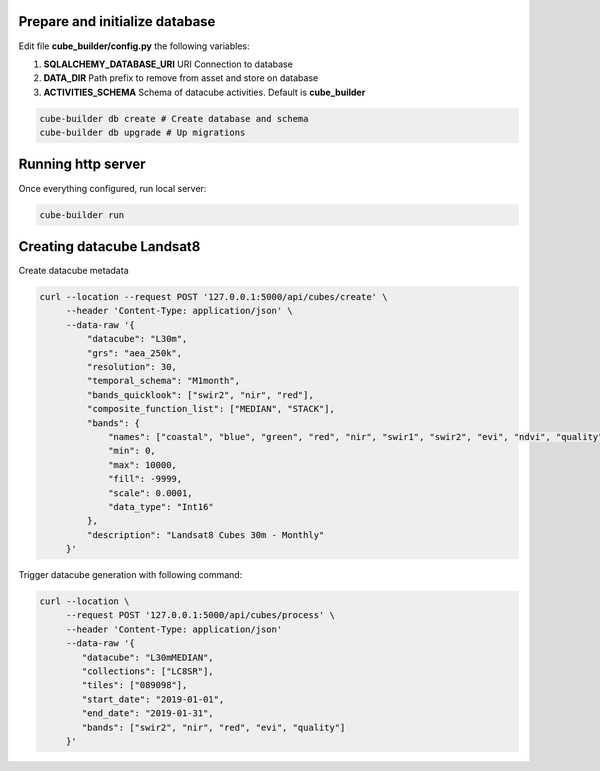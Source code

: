 ..
    This file is part of Python Module for Cube Builder.
    Copyright (C) 2019 INPE.

    Cube Builder free software; you can redistribute it and/or modify it
    under the terms of the MIT License; see LICENSE file for more details.


Prepare and initialize database
-------------------------------

Edit file **cube_builder/config.py** the following variables:

1. **SQLALCHEMY_DATABASE_URI** URI Connection to database
2. **DATA_DIR** Path prefix to remove from asset and store on database
3. **ACTIVITIES_SCHEMA** Schema of datacube activities. Default is **cube_builder**

.. code-block:: shell

        cube-builder db create # Create database and schema
        cube-builder db upgrade # Up migrations


Running http server
-------------------

Once everything configured, run local server:

.. code-block:: shell

        cube-builder run


Creating datacube Landsat8
--------------------------

Create datacube metadata

.. code-block:: shell

        curl --location --request POST '127.0.0.1:5000/api/cubes/create' \
             --header 'Content-Type: application/json' \
             --data-raw '{
                 "datacube": "L30m",
                 "grs": "aea_250k",
                 "resolution": 30,
                 "temporal_schema": "M1month",
                 "bands_quicklook": ["swir2", "nir", "red"],
                 "composite_function_list": ["MEDIAN", "STACK"],
                 "bands": {
                     "names": ["coastal", "blue", "green", "red", "nir", "swir1", "swir2", "evi", "ndvi", "quality"],
                     "min": 0,
                     "max": 10000,
                     "fill": -9999,
                     "scale": 0.0001,
                     "data_type": "Int16"
                 },
                 "description": "Landsat8 Cubes 30m - Monthly"
             }'


Trigger datacube generation with following command:

.. code-block:: shell

        curl --location \
             --request POST '127.0.0.1:5000/api/cubes/process' \
             --header 'Content-Type: application/json'
             --data-raw '{
                "datacube": "L30mMEDIAN",
                "collections": ["LC8SR"],
                "tiles": ["089098"],
                "start_date": "2019-01-01",
                "end_date": "2019-01-31",
                "bands": ["swir2", "nir", "red", "evi", "quality"]
             }'